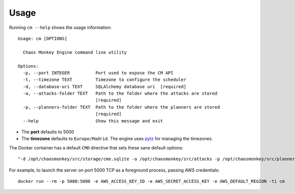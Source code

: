 .. _usage:

Usage
=====

Running ``cm --help`` shows the usage information::

  Usage: cm [OPTIONS]

    Chaos Monkey Engine command line utility

  Options:
    -p, --port INTEGER          Port used to expose the CM API
    -t, --timezone TEXT         Timezone to configure the scheduler
    -d, --database-uri TEXT     SQLAlchemy database uri  [required]
    -a, --attacks-folder TEXT   Path to the folder where the attacks are stored
                                [required]
    -p, --planners-folder TEXT  Path to the folder where the planners are stored
                                [required]
    --help                      Show this message and exit

- The **port** defaults to 5000
- The **timezone** defaults to ``Europe/Madrid``. The engine uses `pytz <https://pypi.python.org/pypi/pytz>`_ for managing the timezones.

The Docker container has a default ``CMD`` directive that sets these sane default options::

  "-d /opt/chaosmonkey/src/storage/cme.sqlite -a /opt/chaosmonkey/src/attacks -p /opt/chaosmonkey/src/planners"

For example, to launch the server on port 5000 TCP as a foreground process, passing AWS credentials::

  docker run --rm -p 5000:5000 -e AWS_ACCESS_KEY_ID -e AWS_SECRET_ACCESS_KEY -e AWS_DEFAULT_REGION -ti cm

